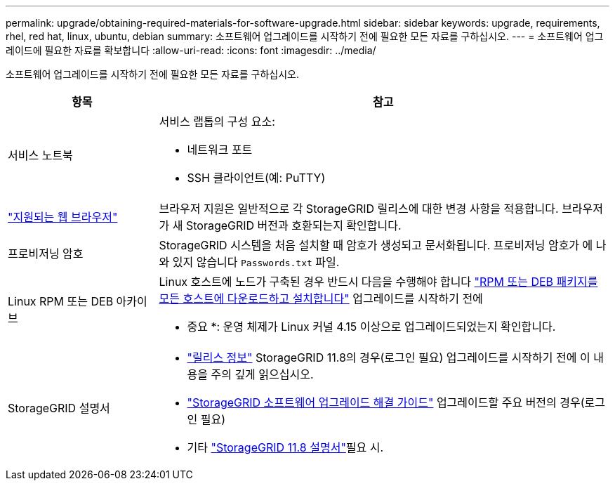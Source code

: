 ---
permalink: upgrade/obtaining-required-materials-for-software-upgrade.html 
sidebar: sidebar 
keywords: upgrade, requirements, rhel, red hat, linux, ubuntu, debian 
summary: 소프트웨어 업그레이드를 시작하기 전에 필요한 모든 자료를 구하십시오. 
---
= 소프트웨어 업그레이드에 필요한 자료를 확보합니다
:allow-uri-read: 
:icons: font
:imagesdir: ../media/


[role="lead"]
소프트웨어 업그레이드를 시작하기 전에 필요한 모든 자료를 구하십시오.

[cols="1a,3a"]
|===
| 항목 | 참고 


 a| 
서비스 노트북
 a| 
서비스 랩톱의 구성 요소:

* 네트워크 포트
* SSH 클라이언트(예: PuTTY)




 a| 
link:../admin/web-browser-requirements.html["지원되는 웹 브라우저"]
 a| 
브라우저 지원은 일반적으로 각 StorageGRID 릴리스에 대한 변경 사항을 적용합니다. 브라우저가 새 StorageGRID 버전과 호환되는지 확인합니다.



 a| 
프로비저닝 암호
 a| 
StorageGRID 시스템을 처음 설치할 때 암호가 생성되고 문서화됩니다. 프로비저닝 암호가 에 나와 있지 않습니다 `Passwords.txt` 파일.



 a| 
Linux RPM 또는 DEB 아카이브
 a| 
Linux 호스트에 노드가 구축된 경우 반드시 다음을 수행해야 합니다 link:linux-installing-rpm-or-deb-package-on-all-hosts.html["RPM 또는 DEB 패키지를 모든 호스트에 다운로드하고 설치합니다"] 업그레이드를 시작하기 전에

* 중요 *: 운영 체제가 Linux 커널 4.15 이상으로 업그레이드되었는지 확인합니다.



 a| 
StorageGRID 설명서
 a| 
* link:../release-notes/index.html["릴리스 정보"] StorageGRID 11.8의 경우(로그인 필요) 업그레이드를 시작하기 전에 이 내용을 주의 깊게 읽으십시오.
* https://kb.netapp.com/hybrid/StorageGRID/Maintenance/StorageGRID_11.8_software_upgrade_resolution_guide["StorageGRID 소프트웨어 업그레이드 해결 가이드"^] 업그레이드할 주요 버전의 경우(로그인 필요)
* 기타 https://docs.netapp.com/us-en/storagegrid-118/index.html["StorageGRID 11.8 설명서"^]필요 시.


|===